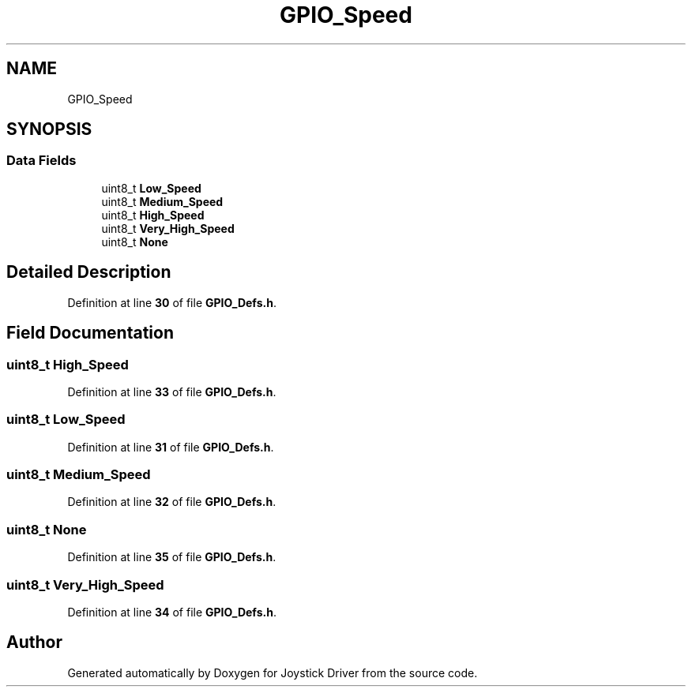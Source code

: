 .TH "GPIO_Speed" 3 "Version JSTDRVF4" "Joystick Driver" \" -*- nroff -*-
.ad l
.nh
.SH NAME
GPIO_Speed
.SH SYNOPSIS
.br
.PP
.SS "Data Fields"

.in +1c
.ti -1c
.RI "uint8_t \fBLow_Speed\fP"
.br
.ti -1c
.RI "uint8_t \fBMedium_Speed\fP"
.br
.ti -1c
.RI "uint8_t \fBHigh_Speed\fP"
.br
.ti -1c
.RI "uint8_t \fBVery_High_Speed\fP"
.br
.ti -1c
.RI "uint8_t \fBNone\fP"
.br
.in -1c
.SH "Detailed Description"
.PP 
Definition at line \fB30\fP of file \fBGPIO_Defs\&.h\fP\&.
.SH "Field Documentation"
.PP 
.SS "uint8_t High_Speed"

.PP
Definition at line \fB33\fP of file \fBGPIO_Defs\&.h\fP\&.
.SS "uint8_t Low_Speed"

.PP
Definition at line \fB31\fP of file \fBGPIO_Defs\&.h\fP\&.
.SS "uint8_t Medium_Speed"

.PP
Definition at line \fB32\fP of file \fBGPIO_Defs\&.h\fP\&.
.SS "uint8_t None"

.PP
Definition at line \fB35\fP of file \fBGPIO_Defs\&.h\fP\&.
.SS "uint8_t Very_High_Speed"

.PP
Definition at line \fB34\fP of file \fBGPIO_Defs\&.h\fP\&.

.SH "Author"
.PP 
Generated automatically by Doxygen for Joystick Driver from the source code\&.
